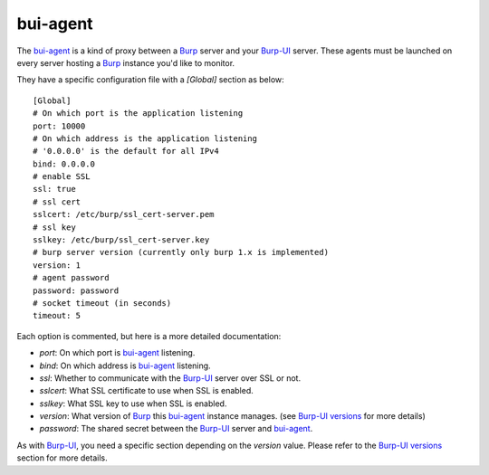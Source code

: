 bui-agent
=========

The `bui-agent`_ is a kind of proxy between a `Burp`_ server and your `Burp-UI`_
server.
These agents must be launched on every server hosting a `Burp`_ instance you'd
like to monitor.

They have a specific configuration file with a `[Global]` section as below:

::

    [Global]
    # On which port is the application listening
    port: 10000
    # On which address is the application listening
    # '0.0.0.0' is the default for all IPv4
    bind: 0.0.0.0
    # enable SSL
    ssl: true
    # ssl cert
    sslcert: /etc/burp/ssl_cert-server.pem
    # ssl key
    sslkey: /etc/burp/ssl_cert-server.key
    # burp server version (currently only burp 1.x is implemented)
    version: 1
    # agent password
    password: password
    # socket timeout (in seconds)
    timeout: 5


Each option is commented, but here is a more detailed documentation:

- *port*: On which port is `bui-agent`_ listening.
- *bind*: On which address is `bui-agent`_ listening.
- *ssl*: Whether to communicate with the `Burp-UI`_ server over SSL or not.
- *sslcert*: What SSL certificate to use when SSL is enabled.
- *sslkey*: What SSL key to use when SSL is enabled.
- *version*: What version of `Burp`_ this `bui-agent`_ instance manages. (see
  `Burp-UI versions <usage.html#versions>`__ for more details)
- *password*: The shared secret between the `Burp-UI`_ server and `bui-agent`_.

As with `Burp-UI`_, you need a specific section depending on the *version*
value. Please refer to the `Burp-UI versions <usage.html#versions>`__ section
for more details.


.. _Burp: http://burp.grke.org/
.. _Burp-UI: https://git.ziirish.me/ziirish/burp-ui
.. _bui-agent: buiagent.html
